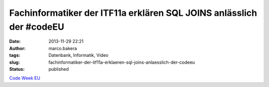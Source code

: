 Fachinformatiker der ITF11a erklären SQL JOINS anlässlich der #codeEU
#####################################################################
:date: 2013-11-29 22:21
:author: marco.bakera
:tags: Datenbank, Informatik, Video
:slug: fachinformatiker-der-itf11a-erklaeren-sql-joins-anlaesslich-der-codeeu
:status: published

`Code Week
EU <http://bakera.de/wp/2013/11/25-11-30-11-europe-code-week-denn-programmieren-macht-spass/>`__
